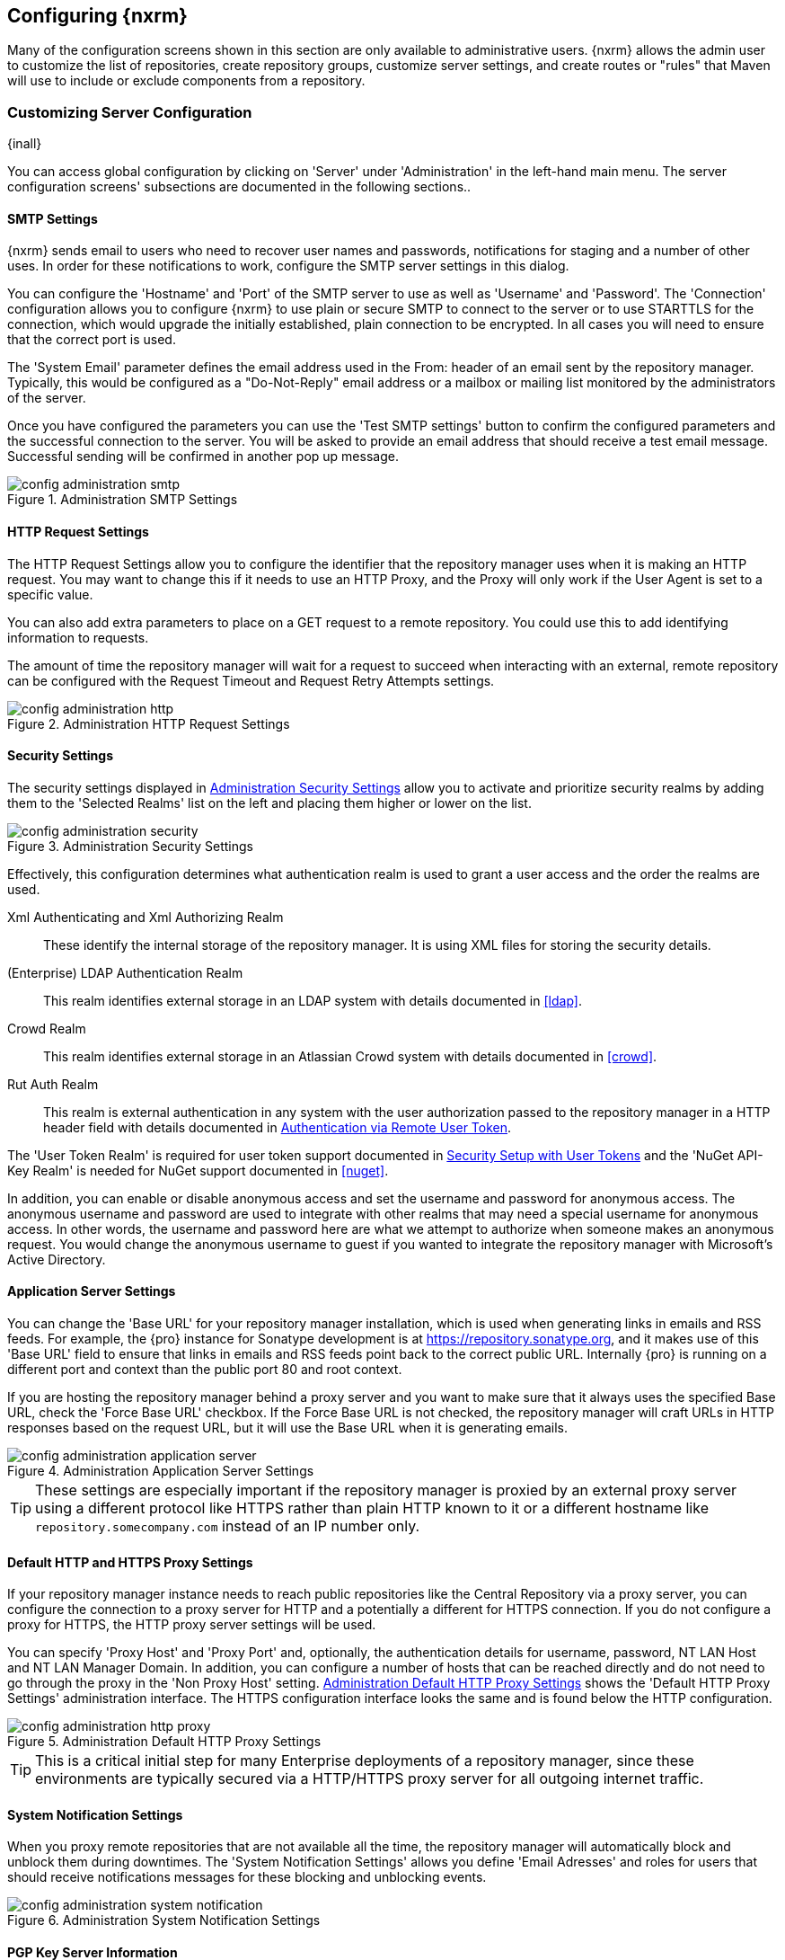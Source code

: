 [[confignx]]
== Configuring {nxrm}

Many of the configuration screens shown in this section are only available to administrative users. {nxrm} allows
the admin user to customize the list of repositories, create repository groups, customize server settings, and
create routes or "rules" that Maven will use to include or exclude components from a repository.

[[configxn-sect-customizing-server]]
=== Customizing Server Configuration

{inall}

You can access global configuration by clicking on 'Server' under 'Administration' in the left-hand main menu. The
server configuration screens' subsections are documented in the following sections..

[[config-sect-smtp]]
==== SMTP Settings

{nxrm} sends email to users who need to recover user names and
passwords, notifications for staging and a number of other uses. In
order for these notifications to work, configure the SMTP server
settings in this dialog.

You can configure the 'Hostname' and 'Port' of the SMTP server to use as well as
'Username' and 'Password'. The 'Connection' configuration allows you
to configure {nxrm} to use plain or secure SMTP to connect to the
server or to use STARTTLS for the connection, which would upgrade the
initially established, plain connection to be encrypted. In all cases
you will need to ensure that the correct port is used.

The 'System Email' parameter defines the email address used in the +From:+ header of an email sent by the
repository manager. Typically, this would be configured as a "Do-Not-Reply" email address or a mailbox or mailing
list monitored by the administrators of the server.

Once you have configured the parameters you can use the 'Test SMTP
settings' button to confirm the configured parameters and the
successful connection to the server. You will be asked to provide an
email address that should receive a test email message. Successful
sending will be confirmed in another pop up message.

[[fig-config-administration-smtp]]
.Administration SMTP Settings
image::figs/web/config-administration-smtp.png[scale=60]

==== HTTP Request Settings

The HTTP Request Settings allow you to configure the identifier that the repository manager uses when it is making
an HTTP request. You may want to change this if it needs to use an HTTP Proxy, and the Proxy will only work if the
User Agent is set to a specific value.

You can also add extra parameters to place on a GET request to a
remote repository. You could use this to add identifying information
to requests.

The amount of time the repository manager will wait for a request to succeed when interacting with an external,
remote repository can be configured with the Request Timeout and Request Retry Attempts settings.

[[fig-config-administration-http]]
.Administration HTTP Request Settings
image::figs/web/config-administration-http.png[scale=75]

[[security-settings]]
==== Security Settings

The security settings displayed in
<<fig-config-administration-security>> allow you to activate and
prioritize security realms by adding them to the 'Selected Realms'
list on the left and placing them higher or lower on the list.

[[fig-config-administration-security]]
.Administration Security Settings
image::figs/web/config-administration-security.png[scale=60]

Effectively, this configuration determines what authentication realm is
used to grant a user access and the order the realms are used.

Xml Authenticating and Xml Authorizing Realm:: These identify the internal storage of the repository manager. It
is using XML files for storing the security details.

(Enterprise) LDAP Authentication Realm:: This realm identifies
external storage in an LDAP system with details documented in
<<ldap>>.

Crowd Realm:: This realm identifies external storage in an Atlassian
Crowd system with details documented in <<crowd>>.

Rut Auth Realm:: This realm is external authentication in any system with the user authorization passed to the
repository manager in a HTTP header field with details documented in <<rutauth>>.

The 'User Token Realm' is required for user token support documented
in <<usertoken>> and the 'NuGet API-Key Realm' is needed
for NuGet support documented in <<nuget>>.

In addition, you can enable or disable anonymous access and set the username and password for anonymous
access. The anonymous username and password are used to integrate with other realms that may need a special
username for anonymous access.  In other words, the username and password here are what we attempt to authorize
when someone makes an anonymous request. You would change the anonymous username to +guest+ if you wanted to
integrate the repository manager with Microsoft's Active Directory.

==== Application Server Settings

You can change the 'Base URL' for your repository manager installation, which is used when generating links in
emails and RSS feeds. For example, the {pro} instance for Sonatype development is at
https://repository.sonatype.org, and it makes use of this 'Base URL' field to ensure that links in emails and RSS
feeds point back to the correct public URL. Internally {pro} is running on a different port and context than the
public port 80 and root context.

If you are hosting the repository manager behind a proxy server and you want to make sure that it always uses the
specified Base URL, check the 'Force Base URL' checkbox. If the Force Base URL is not checked, the repository
manager will craft URLs in HTTP responses based on the request URL, but it will use the Base URL when it is
generating emails.

[[fig-config-administration-application-server]]
.Administration Application Server Settings
image::figs/web/config-administration-application-server.png[scale=70]

TIP: These settings are especially important if the repository manager is proxied by an external proxy server
using a different protocol like HTTPS rather than plain HTTP known to it or a different hostname like
`repository.somecompany.com` instead of an IP number only.

[[config-default-http-proxy]]
==== Default HTTP and HTTPS Proxy Settings

If your repository manager instance needs to reach public repositories like the Central Repository via a proxy
server, you can configure the connection to a proxy server for HTTP and a potentially a different for HTTPS
connection. If you do not configure a proxy for HTTPS, the HTTP proxy server settings will be used.

You can specify 'Proxy Host' and 'Proxy Port' and, optionally, the
authentication details for username, password, NT LAN Host and NT LAN
Manager Domain. In addition, you can configure a number of hosts that
can be reached directly and do not need to go through the proxy in the
'Non Proxy Host' setting. <<fig-config-administration-http-prxy>> shows
the 'Default HTTP Proxy Settings' administration interface. The HTTPS
configuration interface looks the same and is found below the HTTP
configuration.

[[fig-config-administration-http-prxy]]
.Administration Default HTTP Proxy Settings
image::figs/web/config-administration-http-proxy.png[scale=70]

TIP: This is a critical initial step for many Enterprise deployments of a repository manager, since these
environments are typically secured via a HTTP/HTTPS proxy server for all outgoing internet traffic.


==== System Notification Settings

When you proxy remote repositories that are not available all the time, the repository manager will automatically
block and unblock them during downtimes. The 'System Notification Settings' allows you define 'Email Adresses' and
roles for users that should receive notifications messages for these blocking and unblocking events.

[[fig-config-administration-system-notification]]
.Administration System Notification Settings
image::figs/web/config-administration-system-notification.png[scale=70]

==== PGP Key Server Information

{nxrm} uses a PGP Key Server to retrieve PGP keys when
validating component signatures. To add a new key server, enter the
URL in the 'Key Server URL' field and click on the 'Add' button. To remove
a key server, click on the URL you wish to remove from the list
and click on the 'Remove' button. Key servers are consulted in the order
that they are listed in the 'Key Server URLs' list. To reorder your key
servers, click and drag a URL in the 'Key Server URLs' list.

[[fig-config-administration-pgp-key-server]]
.Administration PGP Key Server Information
image::figs/web/config-administration-pgp-key-server.png[scale=60]

==== New Version Availability

{nxrm} can notify you about the availability of new versions  via the user
interface. To enable this feature, check the Enable checkbox in the
'New Version Availability' section of the server settings as
shown in <<fig-config-administration-new-version>>.

[[fig-config-administration-new-version]]
.Administration New Version Availability
image::figs/web/config-administration-new-version.png[scale=60]


[[confignx-sect-manage-repo]]
=== Managing Repositories

{inall}

To manage repositories, log in as the administrative user and click on 'Repositories' in the 'Views/Repositories'
menu in the left-hand main menu.

{nxrm} provides for three different kinds of repositories: 'Proxy' Repositories, 'Hosted' repositories, and
'Virtual' repositories.

[[proxy-repository]]
==== Proxy Repository

A 'Proxy Repository' is a proxy of a remote repository.  By default, {nxrm} ships with the following configured
proxy repositories:

Apache Snapshots:: This repository contains snapshot releases from the
Apache Software Foundation.

Codehaus Snapshots:: This repository contains snapshot releases from
Codehaus.

Central:: This is the 'Central Repository' containing release components. Formerly known as 'Maven Central', it is
the default built-in repository for Apache Maven and directly supported in other build tools like Gradle, SBT or
Ant/Ivy. {nxrm} connects to the Central Repository via HTTPS using the URL `https://repo1.maven.org/maven2/`.

[[hosted-repository]]
==== Hosted Repository

A 'Hosted Repository' is a repository that is hosted by the repository manager. {nxrm} ships with the following
configured hosted repositories:

3rd Party:: This hosted repository should be used for third-party
dependencies not available in the public Maven repositories. Examples
of these dependencies could be commercial, proprietary libraries such
as an Oracle JDBC driver that may be referenced by your organization.

Releases:: This hosted repository is where your organization will
publish internal releases.

Snapshots:: This hosted repository is where your organization will
publish internal snapshots.

[[virtual-repository]]
==== Virtual Repository

A 'Virtual Repository' serves as an adaptor to and from different types of repositories. Currently, {pro} supports
conversion to and from Maven 1 repositories and Maven 2 repositories. In addition, you can expose any repository
format as a NuGet or OBR repository. For example, a Maven 2 repository can contain OSGi Bundles, which can be
exposed as a OSGi Bundle repository with the virtual repository Provider set to OBR.

By default it ships with a Central M1 shadow repository that exposes the Central repository in Maven 1 format.

ifdef::promo[]
++++
<?dbhtml-include href="promo_managingRepos.html"?>
++++
endif::[]


==== Configuring Repositories

The 'Repositories' window displayed in <<fig-repo-config>> allows you to create, update and delete different
repositories with the 'Add', 'Delete' and 'Trash' button. Use the 'Refresh' button to update the displayed list of
repositories and repository groups. The 'Trash' button allows you to empy the trash folder into which deleted
components are copied, when any delete operations are performed from the user interface.

By default, the list of repositories displays the repositories configured and managed by the administrator. The
drop down on the right of the 'Trash' button allows you to switch the list of repositories and view the
repositories managed by the repository manager. There are staging repositories as documented in <<staging>> or
procurement repositories as documented in <<procure>>.

[[fig-repo-config]]
.Repository Configuration Screen for a Proxy Repository
image::figs/web/repository-manager_repository-config.png[scale=50]

The list of repositories visible in <<fig-repo-config>> allows you to
access more details for each repository by selecting a specific row
which displays some information for each repository in the following
columns: 

Repository:: the name of the repository with repository groups
displayed in bold

Type:: the type of the repository with values of proxy, hosted or
virtual for repositories or group for a repository group

Health Check:: the result counts for a repository health check as
documented in <<rhc>>

Format:: the format used for the storage in the repository with values
such as +maven2+, +nuget+, +site+ or others

Policy:: the deployment policy that applies to this repository. A
policy applies only to Maven 1 and Maven 2 formatted repositories and
allows usage of a 'Snapshot' or a 'Release' policy.

Repository Status:: the status of the repository as well as further
information about the status. For example, information about SSL
certification problems or the status of the remote repository even for
a currently disabled proxy repository

Repository Path:: the direct URL path that exposes the repository via
HTTP access and potentially allows access and directory browsing
outside of the user interface

Clicking on a colum header allows you to sort the list in ascending or
descending order based on the column data.

If you right-click on a row, you can trigger a number of
actions on the current repository, depending on the
repository type. Actions include:

Expire Cache:: expire the cache of hosted or a proxy repository or a
repository group

Rebuild Metadata:: rebuid the metadata of a hosted Maven 2 repository

Block Proxy / Allow Proxy:: toggle between allowing or blocking the
remote repository configured in a proxy repository

Put Out Of Service / Put in Service:: enable or disable the repository
service to allow changing the availability of all components in it

Repair Index / Update Index:: repair or update the index of a hosted
or proxy repository or a repository group


[[fig-repo-config-2]]
.Repository Configuration Screen for a Proxy Repository
image::figs/web/repository-manager_repository-config-2.png[scale=50]

[[fig-repo-config-hosted]]
.Repository Configuration Access Settings for a Hosted Repository
image::figs/web/repository-manager_repository-config-3.png[scale=50]

<<fig-repo-config>> and <<fig-repo-config-2>> show the repository configuration screen for a proxy repository in
the repository manager. From this screen, you can manage the settings for proxying an external repository:

Repository ID:: The repository ID is the identifier that will be used in the URL. For example, the proxy
repository for the Central Repository has an ID of +central+, this means that Maven and other tools can access the
repository directly at +http://localhost:8081/nexus/content/repositories/central+. The 'Repository ID' must be
unique in a given repository manager installation and is required.

Repository Name:: The display name for a repository is required.

Repository Type:: The type of repository (proxy, hosted, or
virtual). You can't change the type of a repository as it is selected
when you create a repository.

Provider and Format:: 'Provider' and 'Format' define in what format the repository manager exposes the repository
to external tools. Supported formats depend on the installed plugins. {oss} includes support for Maven 1, Maven 2
and Site repositories. {pro} adds support for NuGet and OBR and additional plugins can add support for P2 and P2
Update Site and other formats.

Repository Policy:: If a proxy repository has a policy of release, then
it will only access released versions from the remote repository. If a
proxy repository has a policy of snapshot, it will download snapshots
from the remote repository.

Default Storage Location:: Not editable, shown for reference. This is
the default storage location for the local cached contents of the
repository.

Override Storage Location:: You can choose to override the storage
location for a specific repository. You would do this if you were
concerned about storage and wanted to put the contents of a specific
repository (such as central) in a different location.

Remote Repository Access:: This section configures proxy repositories and how the repository manager interacts
with the remote repository, that is being proxied.

Remote Storage Location;; The 'Remote Storage Location' needs to be configured with the URL of the remote
repository, that needs to be proxied. When selecting the URL to proxy it is beneficial to avoid proxying remote
repository groups. Proxying repository groups prevents some performance optimization in terms of accessing and
retrieving the content of the remote repository. If you require components from the group that are found in
different hosted repositories on the remote repository server it is better to create multiple proxy repositories
that proxy the different hosted repositories from the remote server on your repository manager instead of simply
proxying the group.

Download Remote Indexes;; Download the index of a remote repository can be configured with this setting. If
enabled, the repository manager will download the index, if it exists, and use that for its searches as well as
serve that up to any clients that ask for the index (like m2eclipse). The default for new proxy repositories is
enabled, but all of the default repositories included have this option disabled. To change this setting for one of
the proxy repositories that ship with the repository manager, change the option, save the repository, and then
re-index the repository. Once this is done, component search will return every component available on the Maven
Central repository.

Auto Blocking Enabled;; If Auto blocking active is set to true, the repository manager will automatically block a
proxy repository if the remote repository becomes unavailable. While a proxy repository is blocked, components
will still be served to clients from a local cache, but the repository manager will not attempt to locate a
component in a remote repository. The repository manager will periodically retest the remote repository and
unblock the repository once it becomes available.

File Content Validation;; If set to true, the repository manager will perform a lightweight check on the content
of downloaded files. This will prevent invalid content to be stored and proxied by the repository manager that
otherwise can happen in cases where the remote repository (or some proxy between the repository manager and the
remote repository) returns a HTML page instead of the requested file.

Checksum Policy;; Sets the checksum policy for a remote
repository. This option is set to 'Warn' by
default. The possible values of this setting are:
+
* 'Ignore' - Ignore the checksums entirely
* 'Warn' - Print a warning in the log if a checksum is not correct
+
* 'StrictIfExists' - Refuse to cache a component if the calculated
checksum is inconsistent with a checksum in the repository. Only
perform this check if the checksum file is present.
+
* 'Strict' - Refuse to cache a component if the calculated checksum is
inconsistent or if there is no checksum for a component.

Authentication;; This section allows you to set a Username, Password,
NT LAN Host, and NT Lan Manager Domain for a remote repository.

Access Settings:: This section allows for the detailed configuration
of access to a repository.

Deployment Policy;; This setting controls how a Hosted repository
allows or disallows component deployment. If this policy is set
to 'Read Only', no deployment is allowed. If this policy is
set to 'Disable Redeploy', a client can only deploy a
particular component once and any attempt to redeploy an
component will result in an error. If this policy is set to
'Allow Redeploy', clients can deploy components to this
repository and overwrite the same component in subsequent
deployments. This option is visible for hosted repositories as
shown in <<fig-repo-config-hosted>>.

Allow File Browsing;; When set to true, users can browse the contents
of the repository with a web browser.

Include in Search;; When set to true, this repository is included when you perform a search in the repository
manager. If this setting is false, the contents of the repository are excluded from a search.

Publish URL;; If this property is set to false, the repository will
not be published on a URL, and you will not be able to access
this repository remotely. You would set this configuration
property to false if you want to prevent clients for
connecting to this repository directly.

Expiration Settings:: The repository manager maintains a local cache of components and metadata, you can configure
expiration parameters for a proxy repository. The expiration settings are:

Not Found Cache TTL;; If the repository manager fails to locate a component, it will cache this result for a given
number of minutes. In other words, if the repository manager can't find a component in a remote repository, it
will not perform repeated attempts to resolve this component until the 'Not Found Cache TTL' time has been
exceeded. The default for this setting is 1440 minutes (or 24 hours).

Artifact Max Age;; Tells the repository manager what that maximum age of a component is, before it retrieves a new
version from the remote repository.  The default for this setting is -1 for a repository with a release policy and
1440 for a repository with snapshot policy.

Metadata Max Age;; The repository manager retrieves metadata from the remote repository. It will only retrieve
updates to metadata after the 'Metadata Max Age' has been exceeded. The default value for this setting is 1440
minutes (or 24 hours).

Item Max Age;; Some items in a repository may be neither a component
identified by the Maven GAV coordinates or metadata for such components. This
cache value determines the maximum age for these items before
updates are retrieved. 

HTTP Request Settings:: In the 'HTTP Request Settings' you can change the properties of the HTTP request to the
remote repository. You can also configure the 'User Agent' of the request, add parameters to a request, and set
the timeout and retry behavior. The HTTP request configured is the request made from the repository manager to the
remote repository being proxied.

Beyond these configurations in the user interface, {oss} supports the usage of cookies for remote repositories
authentication. Together with the feature to enable circular redirects, this enables proxying repositories like
the Oracle Maven repository. The following configuration can be added to +nexus.properties+ and allows a
functioning proxy repository to the URL +https://maven.oracle.com+.

----
# Comma separated list of hostnames that needs to accept circular redirections
nexus.remoteStorage.enableCircularRedirectsForHosts=maven.oracle.com
# Comma separated list of hostnames that benefit from using cookies
nexus.remoteStorage.useCookiesForHosts=maven.oracle.com
----


==== Viewing the Summary Panel for a Repository

The 'Summary' panel can be loaded by selecting a hosted, proxy, or
virtual repository and then clicking on the 'Summary'
tab. The 'Summary' tab of a hosted repository, as shown
in <<fig-configuring-summary-hosted>>, displays the
+distributionManagement+ settings that can be used to configure
Maven to publish components to the hosted repository.

[[fig-configuring-summary-hosted]]
.Repository Summary Panel for a Hosted Repository
image::figs/web/repository-manager_summary-hosted.png[scale=60]

The 'Summary' panel for a proxy repository, as shown in
<<fig-configuring-summary-proxy>>, contains all of the repository
identifiers and configuration as well as a list of groups in which
the repository is contained.

[[fig-configuring-summary-proxy]]
.Repository Summary Panel for a Proxy Repository
image::figs/web/repository-manager_summary-proxy.png[scale=60]

The 'Summary' panel for a virtual repository, as shown in
<<fig-configuring-summary-virtual>>, displays repository identifiers
and configuration as well as the groups in which the repository is
contained.

[[fig-configuring-summary-virtual]]
.Repository Summary Panel for a Virtual Repository
image::figs/web/repository-manager_summary-virtual.png[scale=60]

==== Auto Block/Unblock of Remote Repositories

What happens when the repository manager is unable to reach a remote repository? If you've defined a proxy
repository and the remote repository is unavailable, the repository manager will now automatically block the
remote repository.  Once a repository has been auto-blocked, the repository manager will then periodically retest
the remote repository and unblock the repository once it becomes available. You can control this behavior by
changing the 'Auto Blocking Enabled' setting under the 'Remote Repository Access' section of the proxy repository
configuration as shown in the following figure to 'True':

.Configuring Remote Repository Auto Block/Unblock
image::figs/web/configuring_auto-block.png[scale=75]

[[repository-groups]]
=== Managing Repository Groups

{inall}


Repository groups are a powerful feature of {nxrm}. They allow you to combine
multiple repositories and other repository groups of the same
repository format in a single repository group. This single group and
the associated URL can then be used as a single access point to all
components in a specific format sourced from an number of repositories.

This eases the configuration for the users and at the same time allows
the adminstrators to add more repositories and therefore
components without requiring changes on the client computers.

Use the left-hand panel 'Repositories' menu item in the 'Views/Repositories'
menu to access the repositories and groups management interface.

To create a new repository group, press the 'Add' button above the
repository list and select 'Repository Group'. In the
configuration tab provide a 'Group ID' and 'Group Name'. The 'Group
ID' will be part of the URL to the repository group and should
therefore use a limited set of characters and not contain
spaces. Ideally use only lowercase letters and numbers and characters like '-'.

The selection of the 'Provider' determines the repository 'Format' and
therefore the list of 'Available Repositories' automatically. To add
repositories to the repository group, drag them to the 'Ordered Group
Repositories' or use the arrows between the two lists. 

[[fig-group-config]]
.Group Configuration Screen
image::figs/web/repository-manager_add-to-group.png[scale=50]

Note that the order of the repositories listed in 'Ordered Group Repositories' is important. When the repository
manager searches for a component in a group, it will return the first match. To reorder a repository in this list,
click and the drag the repositories and groups in the 'Ordered Group Repositories' selection list.

The order of repositories or other groups in a group can be used to influence the effective metadata that will be
retrieved from a repository group. We recommend placing hosted repositories higher in the list than proxy
repositories within the list. For proxy repositories the repository manager needs to periodically check the remote
for updates, which will incur more overhead than a hosted repository lookup.

We also recommend placing repositories with a higher probability of matching the majority of components higher in
this list. If most of your components are going to be retrieved from the Central Repository, putting 'Central'
higher in this list than a smaller, more focused repository is going to be better for performance, as the
repository manager is not going to interrogate the smaller remote repository for as many missing components.

Once a repository group is configured it can be used from the client
as discussed in e.g. <<config-maven>>, <<npm-configuring>>,
<<rubygems-configuring>> or <<nuget-configuring>> and further
repositories can be added easily.

{nxrm} ships with one group: +public+. The Public Repositories group uses the Maven 2 repository format and
combines the important external Central Repository with the hosted repositories: 3rd Party, Releases, and
Snapshots.

In <<config-maven>> we configured Maven via the settings.xml to look for components in the public group managed by
the repository manager. <<fig-group-config>> shows the group configuration screen in the user interface. In this
figure you can see the contents of the 'Public Repositories' group.

[[confignx-sect-managing-routes]]
=== Managing Routing

{inall}

Routing can be considered the internal activities the repository manager performs in order to determine where to
look for a specific component in a repository. The routing information has an impact on the performance of
component retrieval as well as determining the availability of components.

A large portion of the performance gains achievable with correct and optimized routing information is configured
by the repository manager itself with automatic routing, documented in <<automatic-routing>>. Fine grained control
and further customizations in terms of access provision can be achieved with some manual routing configuration
documented in <<manual-routing>>.

[[automatic-routing]]
==== Automatic Routing

Automatic routing is handled on a per repository
basis. You can access the configuration and further details in the
Routing tab after selecting a repository in the list accessible via the
'Repositories' item in the 'Views/Repositories' left-hand menu.

The routing information consists of the top two levels of the directory structure of the repository and is stored
in a prefixes.txt file. It allows the repository manager to automatically route only component requests with the
corresponding `groupId` values to a repository, as found in the text file. This, in turns, avoids unnecessary index
or even remote repository access and therefore greatly improves performance.

The repository manager generates the prefixes.txt file for a hosted repository and makes it available for remote
downloads. Each deployment of a new component will trigger an update of the file for the hosted repository as well
as the prefix files for any repository groups that contain the hosted repository. You can access it in the
'Routing' tab of a hosted repository as displayed in <<fig-automatic-routing-hosted>> by clicking on the 'Show
prefix file' link on the right. In addition, the 'Publishing' section shows the 'Status' of the routing
information, a 'Message' with further details, and the date and time of the last update in the 'Published On'
field.

[[fig-automatic-routing-hosted]]
.Automatic Routing for a Hosted Repository
image::figs/web/automatic-routing-hosted.png[scale=60]

The 'Routing' tab for a proxy repository displayed in
<<fig-automatic-routing-proxy>> contains the Discovery section. It
displays the 'Status' and a more detailed 'Message' about the prefix
file access. The 'Last run' field displays the date and time of the
last execution of the prefix file discovery. Such an execution can be
triggered by pressing the 'Update now' button. Otherwise, the 'Update
Interval' allows you to trigger a new discovery every one, two, three,
six, nine or twelve hours or as a daily or weekly execution. 

[[fig-automatic-routing-proxy]]
.Automatic Routing for a Proxy Repository
image::figs/web/automatic-routing-proxy.png[scale=60]

For a proxy repository, the prefix file is either downloaded from the remote repository or generation is attempted
by scraping the HTML directory listing of the remote repository. If a prefix file is published by the remote it is
always used. The scraping strategy only used in cases where the repository manager can be sure the remote
directory listing contains all available artifacts. For example, if the remote is hosted repository on a {nxrm}, or
a well known format such as a Subversion based repository then the directory listing will be used if no prefix
file is available.

The generation of the prefix file in all the repository managers deployments proxying each other greatly improves
performance for all repository manager instances. It lowers network traffic and load on the servers, since failing
requests and serving the respective HTTP error pages for a component that is not found is avoided for each
component. Instead, the regularly light weight download of the prefix file establishes a good high-level knowledge
of components available.

Automatic Routing is configured automatically brings significant performance benefits to all {pro} and {oss}
instances proxying each other in a network and on the wider internet. It does not need to be changed apart from
tweaking the update interval. To exercise even finer control than provided by Automatic Routing use Routing as
documented in <<manual-routing>>.

[[manual-routing]]
==== Manual Routing Configuration

Routes are like filters you can apply to groups in terms
of security access and general component retrieval, and can reduce the
number of repositories within a group accessed in order to retrieve an
component. The administration interface for routes can be accessed via
the 'Routing' menu item in the 'View/Repositories' menu in the left-hand
navigation panel.

Routes allow you to configure the repository manager to include or exclude specific repository content paths from
a particular component search when the repository manager is trying to locate a component in a repository
group. There are a number of different scenarios in which you might configure a route.

The most commonly configured scenario is when you want to make sure
that you are retrieving components in a particular group ID from a
particular repository. This is especially useful when you want your
own organization's components from the hosted Release and Snapshot
repositories only.

Routes are applicable when you are trying to resolve a component from a repository group. Using routes allows you
to modify the repositories the repository manager consults when it tries to resolve a component from a group of
repositories.

[[fig-route-config]]
.Routing Configuration Screen
image::figs/web/repository-manager_route-config.png[scale=60]

<<fig-route-config>> shows the 'Routing' configuration
screen. Clicking on a route will bring up a screen that will allow
you to configure the properties of a route. The configuration options
available for a route are:

URL Pattern:: The repository manager uses the 'URL Pattern' will use to match a request. If the regular expression
    in this pattern is matched, the repository manager will either include or exclude the listed repositories from
    a particular component query. In <<fig-route-config>> the two patterns are:

    `^/(com|org)/somecompany/.*`;; This pattern would match all
    paths that start with either `/com/somecompany/` or
    `/org/somecompany/`. The expression in the parenthesis matches
    either com or org, and the +.*+ matches zero or more
    characters. You would use a route like this to match your own
    organization's components and map these requests to the hosted
    Releases and Snapshots repositories.

    `^/org/some-oss/.*`;; This pattern is used in an exclusive route. It matches every path that starts with
    `/org/some-oss/`. This particular exclusive route excludes the local hosted Releases and Snapshots directory
    for all components that match this path.  When the repository manager tries to resolve components that match
    this path, it will exclude the Releases and Snapshots repositories.

    `(?!/org/some-oss/.*).*`;; Using this pattern in an
    exclusive route allows you to exclude everything, except the
    "org/some-oss" project(s). It uses a special negative matching regular expression.

Rule Type:: Rule Type can be either 'inclusive', 'exclusive' or 'blocking'. An
inclusive rule type defines the set of repositories that should be
searched for components when the URL pattern has been matched. An
exclusive rule type defines repositories which should not be searched
for a particular component. A blocking rule will completely remove
accessibility to the components under the specific pattern in a
specified repository group.

Ordered Route Repositories:: The repository manager searches an ordered list of repositories to locate a
particular component.  This order only affects the order of routes used and not the order of the repositories
searched. That order is set by the order of the repositories in the group repository's configuration.

In <<fig-route-config>> you can see the two dummy routes that are configured as default routes. The first route is
an inclusive route, and it is provided as an example of a custom route an organization might use to make sure that
internally generated components are resolved from the Releases and Snapshots repositories only. If your
organization's group IDs all start with +com.somecompany+, and if you deploy internally generated components to
the Releases and Snapshots repositories, this Route will make sure that the repository manager doesn't waste time
trying to resolve these components from public repositories like the Central Repository or the Apache Snapshots
repository.

The second dummy route is an exclusive route. This route excludes the Releases and Snapshots repositories when the
request path contains +/org/some-oss+. This example might make more sense if we replaced +some-oss+ with +apache+
or +codehaus+. If the pattern was +/org/apache+, this rule is telling the repository manager to exclude the
internal Releases and Snapshots repositories when it is trying to resolve these dependencies. In other words,
don't bother looking for an Apache dependency in your organization's internal repositories.

TIP: Exclusive rules will positively impact performance, since the
number of repositories that qualify for locating the component, and
therefore the search effort is reduced.

What if there is a conflict between two routes? The repository manager will process inclusive routes before it
will process the exclusive routes.  Remember that routes only affect the repository managers resolution of
components when it is searching a Group. When it starts to resolve a component from a repository group it will
start with the list of repositories in a group. If there are matching inclusive routes, the repository manager
will then take the intersection of the repositories in the group and the repositories in the inclusive route. The
order as defined in the group will not be affected by the inclusive route. The repository manager will then take
the result of applying the inclusive route and apply the exclusive route to that list of repositories. The
resulting list is then searched for a matching component.

One straightforward use of routes is to create a route that excludes the Central Repository from all searches for
your own organization's hosted components. If you are deploying your own components to the repository manager
under a groupId of +org.mycompany+, and if you are not deploying these components to a public repository, you can
create a rule that tells the repository manager not to interrogate Central for your own organization's
components. This will improve performance because the repository manager will not need to communicate with a
remote repository when it serves your own organization's components. In addition to the performance benefits,
excluding the Central Repository from searches for your own components will reduce needless queries to the public
repositories.

TIP: This practice of defining an inclusive route for your internal components to only hit internal repositories
is a crucial best practice of implementing a secure component management in your organization and a recommended
step for initial configuration of the repository manager. Without this configuration, requests for internal
components will be broadcasted to all configured external proxy repositories. This could lead to an information
leak, where e.g., your internet traffic reveals that your organization works on a component with the component
coordinates of `com.example.website:secret-feature:1.0`.


In addition to defining inclusive and exclusive routes, you can define
blocking routes. A blocking route can be created by creating a route
with no repositories in the ordered list of repositories. It allows
you to completely block access to components with the specified
pattern(s) from the group. As such, blocking routes are a simplified,
coarse-grained access control.

TIP: Check out <<procure>> for fine-grained control of component
availability and use blocking routes sparingly.


To summarize, there are creative possibilities with routes that the designers of {pro} may not have anticipated,
but we advise you to proceed with caution if you start relying on conflicting or overlapping routes.  Use routes
sparingly, and use coarse URL patterns. Remember that routes are only applied to groups and are not used when a
component is requested from a specific repository.

[[scheduled-tasks]]
=== Managing Scheduled Tasks

{inall}

The repository managerss allows you to schedule tasks that will be applied to all repositories or to specific
repositories on a configurable schedule. Use the 'Scheduled Tasks' menu item in the 'Administration' menu to
access the screen, shown in <<fig-repomap-scheduled>>, that allows you to manage your Scheduled Tasks.

[[fig-repomap-scheduled]]
.Managing Scheduled Tasks
image::figs/web/repository-manager_schedule-service.png[scale=50]

The list interface allows you to 'Add' new tasks and 'Run', 'Cancel', and
'Delete' existing tasks as well as 'Refresh' the list with respective
buttons above the list.

When creating or updating a scheduled task, you can configure the
following properties:

Enabled:: Enable or disable a specific task.

Name:: Provide a name to identify the task in the user interface and
log files.

Task Type:: Specify the type of action the scheduled task
executes. The list of available task types is documented in more
detail below.

Task Settings:: Configure the task settings specific to the selected task
type. Tasks affecting a repository have a setting called
'Repository/Group' that allows you to let the task affect all
repositories and groups or only a specific one.

Alert Email:: Configure a notification email for task execution
failures. If a scheduled task fails a notification email containing
the task identifier and name as well as the stack trace of the failure
will be sent to the configured email recipient. 

Recurrence:: Configure the schedule for the task executions. Available
choices are Manual, Once, Hourly, Daily, Weekly, Monthly and
Advanced. All choices provide a custom user interface
for scheduling the specific recurrence. Weekly scheduling requires at
least one day of the week to be selected. The Advanced setting allows
you to provide a CRON expression to configure more complex
schedules.

The following kinds of scheduled task types are available:

Backup All Configuration Files:: This scheduled task will
archive the contents of the +sonatype-work/nexus/conf+ directory.
Once a backup has been run, the contents of the backup will be
available in +sonatype-work/nexus/backup+ in a series of ZIP archives
that use a datetimestamp in the filename. This task is a feature of
{pro}.

Backup npm metadata database:: A backup archive of the npm metadata database 
is created in the +sonatype-work/nexus/backup/npm+ with a date and time stamp 
in the filename. This backup is intended to be used for disaster recovery 
in case the npm metadata database got corrupted. 

Delete npm metadata:: This task allows you to completely delete the npm metadata 
of a npm repository and should be only run manually upon advice from Sonatype support.

Download Indexes:: This scheduled task causes the repository manager to download indexes from remote repositories
for proxied repositories. The Download Remote Indexes configuration also needs to be enabled on the proxy
repository.

Download NuGet Feed:: This task allowed you to download the feed for a NuGet proxy repository. It should not be
used any longer, since it has negative impacts on the performance of your {pro} or {oss} as well as
Nuget.org. With {nxrm} 2.11.3+ it has been changed to perform no operation at all to avoid this problem. It is safe
to remove any executions of this task.

Drop Inactive Staging Repositories:: Staging repositories can be
dropped by user interaction or automated systems using the Nexus
Staging Maven Plugin or Ant Task or a REST API call. Heavy users of
the repository manager staging features observe that some staging and build
promotion repositories are inevitably left behind. This scheduled
task can be used to drop all these repositories.  You can configure
the duration of inactivity to include the days after the repositories
are dropped as well as the status of the repositories. Any change of
the staging repository like a state change from open to closed to
promoted or released as well other changes to the repository meta data
like a description update are counted as an activity. You can
configure to 'Scan open repositories', 'Scan closed repositories',
'Scan promoted repositories' and 'Scan released repositories' for
inactivity and therefore potentially drop them with this task. This
will allow you to avoid accumulating a large number of stale staging
repositories.

Empty Trash:: The Evict and Purge actions do not delete data from the repository manager working directory. They
simply move data to be cleared or evicted to a trash directory under the work directory. This task deletes the
data in this trash directory older than the number of days specified in the task setting 'Purge items older than
(days)'.

Evict Unused Proxied Items From Repository Caches:: This scheduled task tells the repository manager to delete all
proxied items that haven't been "used" (referenced or retrieved by a client) in a number of days as specified in
'Evict items older than (days)'. This can be a good job to run if you are trying to conserve storage space and do
not need all of the components in the future e.g., to reproduce old builds without renewed retrieval. This is
particularly useful for a personal repository manager deployment with a large change rate of components combined
with limited diskspace.

Expire Repository Caches:: Repositories have several caches to improve performance. This task expires the caches
causing the repository manager to recheck the remote repository for a proxy repository or the file system for a
hosted repository. You can configure the repository or group to be affected with the task setting
'Repository/Group'. Additionally you can provide a Repository Path to configure the content that should be
expired.

Mirror Eclipse Update Site:: The P2 plugin
allows you to mirror Eclipse update sites. This task can be used to
force updates of repositories that went out of sync.

Optimize Repository Index:: To speed up searches in the repository manager, this task tells the internal search
engine to optimize its index files. This has no affect on the indexes published by the repository
manager. Typically, this task does not have to run more than once a week.

Publish Indexes:: Just as Maven downloads an index from a remote repository, the repository manager can publish an
index in the same format. This will make it easier for people using m2eclipse or {nxrm} to interact with your
repositories.

Purge Nexus Timeline:: The repository manager maintains a lot of data that relates to the interaction between
itself, proxied remote repositories, and clients.  While this information can be important for purposes of
auditing, it can also take up storage space. Using this scheduled task you can tell the repository manager to
periodically purge this information. The setting "Purge Items older than (days)" controls the age of the data to
be deleted.

Purge Orphaned API Keys:: This scheduled tasks will delete old, unused API keys generated and used by various
plugins. For example, it should be scheduled when using the User Token feature or NuGet repositories. It will
purge orphaned API keys e.g., after users reset their token and should be scheduled to run regularly, specifically
when internal security policies for password resets and you are using an external security provider like LDAP with
this requirement for resets to access the repository manager.

Rebuild Maven Metadata Files:: This task will rebuild the
maven-metadata.xml files with the correct information and will also
validate the checksums (.mh5/.sha1) for all files in the specified
Repository/Group. Typically this task is run manually to repair a
corrupted repository.

Rebuild NuGet Feed:: If you are using NuGet, pushing your components
into a NuGet hosted repository and are proxying that repository to
other users, this task can be used to rebuild the feed.
 
Rebuild P2 metadata and Rebuild P2 repository:: These tasks can be
used to rebuild the metadata or the full repository with a P2
format. You can specify a Repository/Group or a Repository Path to
determine which content to affect.

Rebuild hosted npm metadata:: The npm metadata for a hosted repository 
can be rebuilt based on the components found in the storage of a hosted 
repository. The task can serve as a recovery tool in cases where the 
npm metadata database got corrupted or the component storage was created 
manually or via some external process like e.g. an rsync copying.

Reconcile Repository Checksums:: This task was used to repair checksums 
and should only be used upon specific advise from Sonatype support.

Remove Releases From Repository:: In many use cases of a repository
manager, it is necessary to keep release components for long periods
of time or forever. This can be necessary for reproducibility reasons,
in order to ensure users have access to old versions or even just for
audit or legal reasons. However, in other use cases, there is no value
in keeping old release components. One example would be a when using a
continuous delivery approach onto a single deployment platform with no
roll back support. In other cases, it could also be impractical due to
the mere number and size of the release components.
+ 
This scheduled task allows you to trigger the deletion of release
components, supporting these use cases taking care of meta data
updates, and removing the need to manually delete the components or use
an external system to trigger the deletion.
+ 
To configure the task, you specify the repository where release
components are to be deleted as well as the number of component
versions to keep for a specific groupId and artifactId coordinate. The
task generates a list of all versions of a component for each groupId
and artifactId coordinate combination and sorts it according to the
version number. The ordering is derived by parsing the version string
and supports http://semver.org[sematic versioning] with additional
semantics for specific classifiers. Further details can be
found in the documentation for the implementing class
http://sonatype.github.io/sonatype-aether/apidocs/org/sonatype/aether/util/version/GenericVersionScheme.html[GenericVersionScheme].
+
Optionally, the 'Repository Target' parameter can be used to narrow
down the content of the repository that is analyzed, to determine if
any deletion should occur. Choosing +All(Maven2)+ is suitable to cause
all Maven 2-formatted repositories to be analysed. If you want to only
target a specific groupId and artifactId combination or a number of
them you can create a suitable repository target as documented in
<<repository-targets>> and use it in the
configuration of the scheduled task.
 
Remove Snapshots from Repository:: Often, you will want to remove
snapshots from a snapshot repository to preserve storage space. This
task supports this deletion for time stamped snapshots as created by
Maven 3.x in a deployment repository. Note that configuring and
running this job is not enough to reclaim disk space.  You will also
need to configure a scheduled job to empty the trash folder.  Files
are not deleted by the 'Remove Snapshots' job. They are only moved into
the trash folder.  When you create a scheduled task to remove
snapshots, you can specify the 'Repository/Group' to affect as well as:
+
'Minimum snapshot count';; This configuration option allows you to specify a minimum number of snapshots to
preserve per component.  For example, if you configured this option with a value of 2, the repository manager will
always preserve at least two snapshot components. A value of -1 indicates that all snapshots should be preserved.
+
'Snapshot retention (days)';; This configuration option allows you to
specify the number of days to retain snapshot components.  For example,
if you want to make sure that you are always keeping the last three
day's worth of snapshot components, configure this option with a value
of 3. The minimum count overrides this setting.
+
'Remove if released';; If enabled and a released component with the same
GAV coordinates is detected all snapshots will be removed.
+ 
'Grace period after release (days)';; This parameter allows you to specify a number of days before released 
snapshots are purged. If a release associated to a snapshot has an updated timestamp and falls within the set 
grace period, it will not be purged. This setting will give the respective project that references the snapshot 
dependency time to upgrade to the release component or the next snapshot version.
+
'Delete immediately';; If you want to have components deleted directly
rather than moved to the trash, you can enable this setting.
+
When doing regular deployments to a snapshot repository via a CI
server, this task should be configured to run regularly.
 
Remove Unused Snapshots From Repository:: This task allows you to 
have SNAPSHOT versions deleted from a Maven repository after they have 
not been requested for a specified number of days.

Repair Repositories Index:: In certain cases it might be required to remove the internal index as well as the
published ones of a repository.  This task does that and then rebuilds the internal index by first trying to
download remote indexes (if a proxy repository), then scanning the local storage and updating the internal index
accordingly. Lastly, the index is published for the repository as well. There should be no need to schedule this
task. But when upgrading the repository manager, the upgrade instructions may sometimes include a manual step of
executing this task.

Rubygems: Purge Broken Files on Proxy:: This task allows you to delete 
the broken metadata of a proxy gem repository. 

Rubygems: Rebuild Hosted Index Files:: This task can be used to 
get the metadata file for a hosted gem repository recreated based 
on the actual components found in the repository.

Rubygems: Synchronize Proxied Index File:: This task can be used to 
force an update of the metadata in a Gem proxy repository and cause it to 
be synchronized with the metadata in the remote repository.
 
Synchronize Shadow Repository:: This service synchronizes a shadow (or
virtual) repository with its master repository. This task is only
needed when external changes affected a source repository of a virtual
repository you are using.

Update Repositories Index:: If files are deployed directly to a repository's local storage (not deployed through
the user interface or client tools), you will need to instruct the repository manager to update its index. When
executing this task, the repository manager will update its index by first downloading remote indexes (if a proxy
repository) and then scan the local storage to index the new files.  Lastly, the index is published for the
repository as well. Normally, there should be no need to schedule this task. One possible exception would be if
files are deployed directly to the local storage regularly.
 
Yum: Generate Metadata:: The metadata for a yum repository is created
and maintained by the http://createrepo.baseurl.org/[createrepo]
tool. This scheduled task allows you to run it for a specific
repository and optionally configure the output directory. 

Beyond these tasks any plugin can provide additional scheduled tasks,
which will appear in the drop-down once you have installed the plugin.

The Evict and Purge actions do not delete data from the repository manager working directory. They simply move
data to be cleared or evicted to a trash directory under the work directory. If you want to reclaim disk
space, you need to clear the Trash on the Browse Repositories screen. If something goes wrong with a evict or
clear service, you can move the data back to the appropriate storage location from the trash.  You can also
schedule the Empty Trash service to clear this directory on a periodic basis.

TIP: In order to keep the heap usage in check it is recommended that
you schedule an "optimize indexes" task to run weekly. A number of
other maintenance tasks should also be scheduled for production
deployments.

Setting up scheduled tasks adapted to your usage of the repository manager is an important first step. Go through
the list of task types and consider your usage patterns of the repository manager. Also update your scheduled
tasks when changing your usage. E.g., if you start to regularly deploy snapshots by introducing continuous
integration server builds with deployment.

[[capabilities]]
=== Accessing and Configuring Capabilities

{inall}

Capabilities are features of the repository manager and plugins that can be configured by a user in the generic
administration view accessible in the left-hand navigation menu 'Administration' under 'Capabilities'.

WARNING: In many cases you will not need to configure anything in
'Capabilities' unless explicitly instructed to do so by the Sonatype
support team. Execute any capability changes with caution, potentially
backing up your configuration before proceeding.

{nxrm} ships with a number of capabilities preinstalled
and allows you to enable/disable them. An example capability is
'Outreach Management' displayed in <<fig-capability-outreach>>. The
capabilities management interface supports adding new capabilities by
pressing the 'New' button, copying a selected capability from the list
by pressing the 'Duplicate' button and deleting a selected capability with the
'Delete' button. Pressing the 'Refresh' button updates the list of
capabilities. The list of capabilities can be filtered with the search
input box in the header of the list and sorted by the different
columns by pressing a column header. The list uses the following
columns: 

Status:: The status column does not have a title. Enabled capabilities
have a green checkmark added on top of a blue icon. If an enabled
capability is not fully operational the icon displays a warning sign
on top of the blue icon and the entire row is surrounded with a red border;
you can find out further information in a warning message below the list of
the capabilities and above the individual tabs. Disabled capabilities use
a greyed out icon.

Type:: The 'Type' column provides the specific type of a capability in
the list.

Category:: The 'Category' is optional and details the wider context
the capability belongs to.

Repository:: The 'Repsitory' value is optional and references the
repository for which the specific capability is configured.

Description:: The 'Description' column contains further descriptive
information about the capability.

Notes:: The 'Notes' column can contain user created notes about the
capability.

[[fig-capability-outreach]]
.Capabilities Management Interface with the Outreach Management Details Visible
image::figs/web/capability-outreach.png[scale=60]

Every capability can be inspected and configured by selecting it in
the list and using the tabs underneath the list. 

The 'Summary' tab displays the 'Type' of the capability as well as
optionally the 'Description', the 'Category' and the 'Repository'. The
'Notes' field can be used to provide a descriptive text about the
capability or any other notes related to it and can be persisted by
pressing the 'Save' button. The 'Discard' link can be used 
to reset any changes in the tab.

The 'Settings' tab allows you to activate or deactivate the capability
with the 'Enabled' checkbox. Below this checkbox, each capability type
has specific additional configuration parameters available. Mousing over
the help icon beside the input field or checkbox reveals further
information about the specific parameter. Once you have completed the
configuration, press the 'Save' button. The 'Discard' link can be used 
to reset any changes in the tab.

The 'Status' tab displays a text message that details the status of the capability and any potential problems with
the configuration.  Depending on the capability, the reasons can vary widely. For example, the 'Secure Central'
capability requires the repository manager to run on a JVM with specific security features. If the JVM is not
suitable, an error message with further details is displayed in the 'Status' column.

The 'About' tab displays a descriptive text about the purpose of the
capability. 

Creating a new capability by pressing the 'New' button will display a
new form allowing you to configure the capability in a dialog. The
'Type' drop-down allows you to decide what capability to create, and a
selection changes the rest of the available information and
configuration in the dialog. You can configure if the capability
should be enabled with the 'Enabled' checkbox. Once you have completed
the configuration, press 'Add' and the capability will be saved and
appear in the list.

Many of the built-in capabilities and plugins can be configured in the 'Capabilities' administration section but
also in other more user friendly, targeted user interface sections, e.g., the user token feature administrated by
using the interface available via the 'User Token' menu item in the 'Security' left-hand menu as well as by
editing the user token capability. Other capabilities are internal to repository manager functionality and
sometimes managed automatically by the responsible plugin. Some optional configuration like the branding plugin is
only done in the capabilities administration. The branding plugin allows the customization of the icon in the top
left-hand corner of the user interface header and is described in <<nexus-branding>>.


[[nexus-branding]]
=== Customizing the User Interface with Branding

{inrmonly}

The branding plugin is part of {pro} and allows you to customize your repository manager instance by replacing the
default {pro} logo in the top left-hand corner of the header with an image of your choice.

You can configure it by adding the 'Branding' capabililty as documented in <<capabilities>> and enabling it. By
default, the branding plugin will look for the new logo in a file called +branding.png+ in your data directory's
+conf+ folder. By default, the location is therefore +sonatype-work/nexus/conf/branding.png+. The new logo needs
to be a PNG image. To blend in well in the UI, it is recommended that it is of 60 pixels height and has a
transparent background.

If it fails to find a new logo, the plugin will fall back to using the default logo.

Prior to {pro} 2.7, the branding plugin was an optional plugin and needed to be installed following the
documentation in <<install-additional-plugins>>. In this case you needed to add a branding.image.path property to
the 'nexus.properties' file in '$NEXUS_HOME/conf/':

----
branding.image.path=/data/images/nexus_logo.png
----

[[nexus-outreach-plugin]]
=== Configuring Outreach Content in Welcome Tab

{inall}

The Outreach Plugin is installed and enabled by default in {oss} and {pro}. It allocates space underneath the
search feature on the 'Welcome' tab for linking to further documentation and support resources. This data is
retrieved from Sonatype servers.

In a case where this outgoing traffic from your repository manager instance or the resulting documentation and
links are not desired, the plugin can be disabled. The plugin can be disabled in the settings for the
'Outreach:Management' capability as documented in <<capabilities>>.

You can safely remove the plugin as well without any other negative side effects. To do so, simply remove the
'nexus-outreach-plugin-X.Y.Z' folder in '$NEXUS_HOME/nexus/WEB-INF/plugin-repository/' and restart your repository
manager instance.

[[confignx-sect-network]]
=== Network Configuration

{inall}

By default, the repository manager listens on port 8081. You can change this port, by changing the value in the
+$NEXUS_HOME/conf/nexus.properties+ file shown in <<fig-conf-nexus-properties>>. To change the port, stop the
repository manager, change the value of applicationPort in this file, and then restart it. Once you do this, you
should see a log statement in +$NEXUS_HOME/logs/wrapper.log+ telling you that the repository manager is listening
on the altered port.

[[fig-conf-nexus-properties]]
.Contents of conf/nexus.properties
----
# Sonatype Nexus
# ==============
# This is the most basic configuration of Nexus.

# Jetty section
application-port=8081
application-host=0.0.0.0
nexus-webapp=${bundleBasedir}/nexus
nexus-webapp-context-path=/nexus

# Nexus section
nexus-work=${bundleBasedir}/../sonatype-work/nexus
runtime=${bundleBasedir}/nexus/WEB-INF
----

[[logging]]
=== Logging

{inall}

You can configure the level of logging for the repository manager and all plugins as well as inspect the current
log using the user interface. Access the 'Logging' panel by clicking on the 'Logging' menu item in the
'Administration' submenu in the main menu. Clicking on this link will display the panel shown in
<<fig-configuring-log-config>>.

[[fig-configuring-log-config]]
.The Logging Panel with the Loggers Configuration
image::figs/web/repository-manager_log-config.png[scale=60]

The 'Loggers' tab in the panel allows you to configure the
preconfigured loggers as well as add and remove loggers. You can
modify the log level for a configured logger by clicking on the
'Level' value e.g., +INFO+. It will change into a drop-down of the
valid levels including +OFF+, +DEFAULT+, +INFO+ and others.  

If you select a row in the list of loggers, you can delete the highlighted logger by pressing the 'Remove' button
above the list. The 'Add' button beside it can be used to create new loggers in a dialog. You will need to know
the logger you want to configure. Depending on your needs you can inspect the source of {oss} and the plugins as
well as the source of your own plugins to determine the related loggers or contact Sonatype support for detailed
help. In addition, it is important to keep in mind that some loggers will change between repository manager and
plugin versions used.

The 'Reset' button allows you to remove all your custom loggers and get back to the setup shipped with the
repository manager.

The loggers configured in the user interface are persisted into +sonatype-work/nexus/conf/logback-overrides.xml+
and override any logging levels configured in the main log file +logback-nexus.xml+ as well as the other
+logback-*+ files. If you need to edit a logging level in those files, we suggest to edit the overrides file. This
will give you access to edit the configuration in the user interface at a later stage and also ensure that the
values you configure take precedence.

The 'ROOT' logger level controls how verbose the logging is in general. If set to +DEBUG+, logging will be very
verbose printing all log messages including debugging statements. If set to +ERROR+, logging will be far less
verbose, only printing out a log statement if the system encounters an error. +INFO+ represents an intermediate
amount of logging.

TIP: When configuring logging, keep in mind that heavy logging can
have a significant performance impact on an application and any
changes in the user interface trigger the change to the logging
immediately.

In {nxrm} releases prior to 2.7, logging configuration needed to be done by editing the +logback-nexus.xml+ file
found in +sonatype-work/nexus/conf+.

Once logging is configured as desired, you can inspect the impact of
your configuration on the 'Log' tab. It allows you to copy the log
from the server to your machine by pressing the 'Download' button. The
'Mark' button allows you to add a custom text string into the log, so
that you can create a reference point in the log file for an analysis of
the file. It will insert the text you entered surrounded by +*+
symbols as visible in <<fig-configuring-log-view>>.

[[fig-configuring-log-view]]
.Viewing the Log with a Mark
image::figs/web/repository-manager_log-view.png[scale=60]

The 'Refresh' button on the left triggers an immediate update of
the log. The refresh drop-down on the right can be used to trigger
updates of the log in regular time intervals or manually. The size
drop-down beside it allows you to control the size of the log snippet
displayed in the user interface.

[[confignx-sect-plugins]]
===  Plugins and the REST API

{inall}

As documented in <<install-additional-plugins>>, {pro} and {oss} are built as a collection of plugins supported by
a core architecture and additional plugins can be installed.

You can use the Plugin Console to list all installed plugins and browse REST services made available by the
installed plugins. To open the Plugin Console, click on the 'Plugin Console' link in the 'Administration' menu in
the left-hand main menu.

Once you open the Plugin Console, you will see a list of plugins
installed in your repository manager installation. Clicking on a plugin in this
list will display information about the plugin including name,
version, status, a description, SCM information about the plugin, and
the URL of the plugin's project web site and links to the plugin
documentation.

[[fig-config-plugin-console]]
.Plugin Console
image::figs/web/config-plugin-console.png[scale=50]

All the functionality in the user interface is accessing the REST API's provided by the different plugins.  An
example for the plugin documentation is the main documentation for the core Nexus API linked off the Nexus Restlet
1.x Plugin from <<fig-config-plugin-console>> and displayed in <<fig-config-plugin-core-api-site>>

[[fig-config-plugin-core-api-site]]
.Documentation Website for the Core REST API
image::figs/web/config-plugin-core-api-site.png[scale=50]

You can use the REST API to integrate the repository manager with your external systems.

If your external integration uses Java, or is otherwise JVM based, then you can use the {nxrm} client using the
dependency from <<fig-client-core-dependency>> with the version corresponding to your repository manager version.


[[fig-client-core-dependency]]
.Nexus Client Core Dependency for Maven Projects
----
<dependency>
    <groupId>org.sonatype.nexus</groupId>
    <artifactId>nexus-client-core</artifactId>
    <version>2.12.1-01</version>
</dependency>
----

Examples of using the client library can be found in the
https://github.com/sonatype/nexus-maven-plugins[Nexus Maven Plugins]
or the https://github.com/sonatype/nexus-ant-tasks[Nexus Ant Tasks].

The REST API can be invoked from many other programming and scripting
languages. A simple example of using the +curl+ command in a shell
script is displayed in <<fig-curl-rest-api-call>>.

[[fig-curl-rest-api-call]]
.A +curl+ Invocation Loading the List of Users from the repository manager
----
curl -X GET -u admin:admin123 http://localhost:8081/nexus/service/local/users
----

[[security]]
=== Managing Security

{inall}

{pro} and {oss} use a role-based access control (RBAC) system that gives administrators very fine-grained control
over who can read from a repository (or a subset of repositories), who can administer the server, and who can
deploy to repositories. The security model in the repository manager is also so flexible as to allow you to
specify that only certain users or roles can deploy and manage components in a specific repository under a
specific groupId or asset class. The default configuration of {pro} and {oss} ships with four roles and four users
with a standard set of permissions that will make sense for most users. As your security requirements evolve,
you'll likely need to customize security settings to create protected repositories for multiple departments or
development groups. {pro} and {oss} provide a security model which can adapt to any scenario. The security
configuration is done via menu items in the 'Security' submenu in the left-hand main menu.

The RBAC system is designed around the following four security concepts:

Privileges:: Privileges are rights to read, update, create, or manage resources and perform operations. The
repository manager ships with a set of core privileges that cannot be modified, and you can create new privileges
to allow for fine-grained targeting of role and user permissions for specific repositories.

Targets:: Privileges are usually associated with resources or targets. A target can be a specific repository or a
set of repositories grouped in something called a repository target. A target can also be a subset of a repository
or a specific set of assests within a repository e.g. all javadoc archives only.  Using a target you can for
example also apply a specific privilege to a single groupId and all components using it.

Roles:: Collections of privileges can be grouped into roles to make it
easier to define collections of privileges common to certain classes
of users. For example, deployment users will all have similar sets of
permissions. Instead of assigning individual privileges to individual
users, you use roles to make it easier to manage users with similar
sets of privileges. A role has one or more privileges and/or one or
more roles.

Users:: Users can be assigned roles and will model the individuals who will be logging into the repository manager
and reading, deploying, or managing repositories.

[[security-privileges]]
=== Managing Privileges

{inall}

You can access the configuration of privileges via the 'Privileges'
menu item in the 'Security' submenu in the left-hand main menu.

The repository manager has three types of privileges:

* application privileges - covers actions a user can execute in the user interface,
* repository target privileges - governs the level of access a user has to a particular repository or repository
target, and
* repository view privileges - controls whether a user can view a repository

Behind the scenes, a privilege is related to a single REST operation 
and method like create, update, delete, read.

.Managing Security Privileges
image::figs/web/repository-manager_security-privileges.png[scale=60]

To create a new privilege, click on the 'Add...' button in the
'Privileges' panel and choose 'Repository Target Privilege'. Creating a
privilege will load the New Repository Target Privilege form shown in
<<fig-configuring-new-privilege>>. This form takes a privilege name, a
privilege description, the repository to target, and a repository
target.

[[fig-configuring-new-privilege]]
.Creating a New Repository Target Privilege
image::figs/web/repository-manager_security-privileges-2.png[scale=60]

Once you create a new privilege, it will create four underlying
privileges: create, delete, read, and update. The four privileges
created by the form in <<fig-configuring-new-privilege>>
are shown in <<fig-configuring-new-privileges>>.

[[fig-configuring-new-privileges]]
.Create, Delete, Read, and Update Privileges Created
image::figs/web/repository-manager_security-privileges-3.png[scale=60]

[[repository-targets]]
=== Managing Repository Targets

{inall}

A 'Repository Target' is a set of regular expressions to match on the path of components in a repository (in the
same way as the routing rules work). {pro} and {oss} are preconfigured with a number of repository targets and
allows you to create additional ones. Access the management interface visible in <<fig-config-repo-target-mgt>>
via the 'Repository Targets' menu item in the left-hand 'Views/Repositories' sub menu.


[[fig-config-repo-target-mgt]]
.Managing Repository Targets
image::figs/web/repository-manager_repository-targets.png[scale=60]

Repository targets allow you to define, for example, a target called
Apache Maven with a pattern of `^/org/apache/maven/.*`. This would
match all components with a groupId of 'org.apache.maven' and any
components within nested groupIds like 'org.apache.maven.plugins'.

A pattern that would capture more components like all components with
any part of the path containing 'maven' could be `.*maven.*`.

The regular expressions can also be used to exclude components as
visible with the pattern `(?!.*-sources.*).*` in
<<fig-config-repo-target-exclude>> where components with the qualifier
'-sources' are excluded. The syntax used for the expressions is the
http://docs.oracle.com/javase/tutorial/essential/regex/[Java syntax],
that is similar but not identical to the Perl syntax.

[[fig-config-repo-target-exclude]]
.Excluding Source Components from a Repository Targets
image::figs/web/repository-manager_repository-targets-2.png[scale=60]

By combining multiple patterns in a repository target, you can
establish a fine-grained control of components included and excluded.

Once you have created a repository target, you can utilize it as part
of your security setup.  You can add a new privilege that relates to
the target and controls the CRUD (Create, Read, Update and Delete)
operations for artifacts matching that path. The privilege can even
span multiple repositories. With this setup you can delegate all
control of components in 'org.apache.maven' to a "Maven" team. In this
way, you don't need to create separate repositories for each logical
division of your components.

Repository targets are also be used for matching components for
implicit capture in the Staging Suite as documented in <<staging>>.

[[security-roles]]
=== Managing Roles

{inall}

{pro} and {oss} ship with a large number of roles predefined including 'Nexus Administrator Role', 'Nexus
Anonymous Role', 'Nexus Developer Role', and 'Nexus Deployment Role'.  Click on the 'Roles' menu item under
'Security' in the main menu to show the list of roles shown in <<fig-configuring-security-roles>>.

[[fig-configuring-security-roles]]
.Viewing the List of Defined Roles
image::figs/web/repository-manager_security-roles.png[scale=60]

To create a new role, click on the 'Add...' button, select 'Nexus Role' and fill out the 'New Nexus Role' form
shown in <<fig-configuring-creating-new-role>>.

[[fig-configuring-creating-new-role]]
.Creating a New Nexus Role
image::figs/web/repository-manager_security-new-nexus-role.png[scale=60]

When creating a new role, you will need to supply a 'Role ID', a
'Name' and a 'Description'. Roles are comprised of other roles and
individual privileges. To assign a role or privilege to a role, click
on 'Add' button under 'Role/Privilege Management' to access the 'Add
Roles and Privileges' dialog displayed in
<<fig-configuring-add-role-dialog>>. It allows you to filter the paged
displayed of all the available roles and privileges with a filter text
as well as narrowing the search to roles or privileges only. Using the
filter and the paging you will be able to find the desired role or
privilege quickly.

[[fig-configuring-add-role-dialog]]
.The Dialog to Add Roles and Privileges
image::figs/web/repository-manager_security-add-roles-dialog.png[scale=60]

The built-in roles are managed by Nexus and cannot be edited or
deleted. The role confirguration section below the list is visible but 
disabled for these roles.

A role is comprised of other roles and individual privileges. To view the component parts of a role, select the
 role in the Roles list and then choose the 'Role Tree' tab as shown in <<fig-configuring-role-tree>>.

[[fig-configuring-role-tree]]
.Viewing a Role Tree
image::figs/web/repository-manager_security-role-tree.png[scale=60]

TIP: With the Repository Targets, you have fine-grained control over
every action in the system. For example, you could make a target that
includes everything except sources `(.*(?!-sources)\.*)` and assign that
to one role while giving yet another role access to everything. Using
these different access roles e.g., you can host your public and private
components in a single repository without giving up control of your
private components.

[[confignx-sect-managing-users]]
=== Managing Users

{inall}

{pro} and {oss} ships with three users: 'admin', 'anonymous', and 'deployment'. The admin user has all privileges,
the anonymous user has read-only privileges, and the deployment user can both read and deploy to repositories. If
you need to create users with a more focused set of permissions, you can click on 'Users' under 'Security' in the
left-hand main menu. Once you see the list of users, you can click on a user to edit that specific user's 'First
Name', 'Last Name' and 'Email'. Editing a users 'Status' allows you to activate or disable a user altogether. You
can also assign or revoke specific roles for a particular user.

.Managing Users
image::figs/web/repository-manager_security-users.png[scale=50]

Clicking the 'Add' button in the 'Role Management' section will bring up
the list of available roles in a pop-up window visible in
<<fig-config-security-user-add-role>>. It allows you filter and search
for roles and add one or multiple roles to the user.

[[fig-config-security-user-add-role]]
.Adding Roles to a User
image::figs/web/config-security-user-add-role.png[scale=60]

A user can be assigned one or more roles that in turn can include references to other roles or to individual
privileges. To view a tree of assigned roles and privileges, select the 'Role Tree' for a particular user as shown
in <<fig-configuring-security-user-role-tree>>.

[[fig-configuring-security-user-role-tree]]
.User Role Tree
image::figs/web/repository-manager_security-users-role-tree.png[scale=70]

If you need to find out exactly how a particular user has been granted
a particular privilege, you can use the 'Privilege Trace' panel as shown
in <<fig-configuring-security-user-priv-trace>>.  The 'Privilege
Trace' panel lists all of the privileges that have been granted to a
particular user in the 'Privileges' section. Clicking on a privilege
loads a tree of roles that grant that particular privilege to a
user. If a user has been assigned a specific privilege by more than
one Role or Privilege assignment, you will be able to see this
reflected in the 'Role Containment' list.

[[fig-configuring-security-user-priv-trace]]
.User Privilege Trace
image::figs/web/repository-manager_security-users-privilege.png[scale=60]

Additional plugins can contribute further panels for the security
configuration of a user. An example of an additional panel is the 'User
Token' panel, added by the User Token feature of {pro} as
documented in <<usertoken>>.

[[usertoken]]
=== Security Setup with User Tokens

{inrmonly}

==== Introduction

When using Apache Maven with {pro} or {oss}, the user credentials for accessing the repository manager have to be
stored in clear text in the user's settings.xml file. Maven has the ability to encrypt passwords in setting.xml,
but the need for it to be reversible in order to be used, limits its security. In addition, the general setup and
use is cumbersome, and the potential need for regular changes due to strong security requirements e.g., with
regular, required password changes triggers the need for a simpler and more secure solution.

Other build systems use similar approaches and can benefit from the
usage of User Token as well.

The User Token feature of {pro} fills that need for Apache Maven as well as other build systems and users. It
introduces a two-part token for the user, replacing the username and password with a user code and a pass code
that allows no way of recovering the username and password from the user code and pass code values; yet can be
used for authentication with the repository manager from the command line via Maven as well as in the UI.

This is especially useful for scenarios where single sign-on solutions like LDAP are used for authentication
against the repository manager and other systems and the plain text username and password cannot be stored in the
+settings.xml+ following security policies. In this scenario the generated user tokens can be used instead.

User token usage is integrated in the Maven settings template feature of {pro} documented in <<maven-settings>> to
further simplify its use.

==== Enabling and Resetting User Tokens

The user token-based authentication can be activated by an administrator or user with the role usertoken-admin or
usertoken-all by accessing the 'User Token' item in the 'Security' submenu on the left-hand main menu.

Once user token is 'Enabled' by activating the checkbox in the
administration tab displayed in <<fig-config-user-token-main>> and
pressing 'Save',  the feature is activated and the additional section to
Reset All User Tokens is available as well.

[[fig-config-user-token-main]]
.User Token Administration Tab Panel
image::figs/web/config-user-token-main.png[scale=60]

Selecting the 'Protect Content' feature configures the repository manager to require a user token for any access
to the content URLs that includes all repositories and groups. This affects read access as well as write access
e.g., for deployments from a build execution or a manual upload.

'Activating User Token' as a feature automatically adds the 'User
Token Realm' as a 'Selected Realm' in the 'Security Settings' section as
displayed in <<fig-config-user-token-security-settings>> and available
in the 'Server' section of the left-hand 'Administration' menu. If
desired, you can reorder the security realms used, although the
default settings with the 'User Token Realm' as a first realm is
probably the desired setup. This realm is not removed when the User
Token feature is disabled; however, it will cleanly pass through to the
next realm and with the realm remaining any order changes stay
persisted in case the feature is reactivated at a later stage.


[[fig-config-user-token-security-settings]]
.Selected Realms Server Security Settings with User Token Realm activated
image::figs/web/config-user-token-security-settings.png[scale=60]

Besides resetting all user tokens, an administrator can reset the token
of an individual user by selecting the 'User Token' tab in the 'Users'
administration from the 'Security' menu in the left-hand navigation
displayed in <<fig-config-user-token-user-reset>>. The password
requested for this action to proceed is the password for the currently
logged in administrator resetting the token(s).

[[fig-config-user-token-user-reset]]
.User Token Reset for Specific User in Security Users Administration
image::figs/web/config-user-token-user-reset.png[scale=50]

WARNING: Resetting user tokens forces the users to update the
`settings.xml` with the newly created tokens and potentially breaks any
command line builds using the tokens until this change is
carried out. This specifically also applies to continuous integration
servers using user tokens or any other automated build executions.

==== Accessing and Using Your User Tokens

With user token enabled, any user can access his/her individual tokens via their 'Profile' panel. To access the
panel, select 'Profile' when clicking on the user name in the top right-hand corner of the user interface. Then
select 'User Token' in the drop-down to get access to the 'User Token' screen in the 'Profile panel' displayed in
<<fig-config-user-token-profile>>.

[[fig-config-user-token-profile]]
.User Token Panel for the Logged in Users in the Profile Section
image::figs/web/config-user-token-profile.png[scale=50]

In order to be able to see this 'User Token' panel the user has to have
the +usertoken-basic+ role or the +usertoken-user+ privilege. To access or
reset the token you have to press the respective button in the panel
and then provide your username and password in the dialog.

Resetting the token will show and automatically hide a dialog with a
success message and accessing the token will show the dialog displayed
in <<fig-config-user-token-access>>.

[[fig-config-user-token-access]]
.Accessing the User Token Information
image::figs/web/config-user-token-access.png[scale=40]

The User Token dialog displays the user code and pass code tokens in separate fields in the top level section as
well as a server section ready to be used in a Maven settings.xml file. When using the server section you simply
have to replace the `${server}` placeholder with the repository id that references your repository manager you
want to authenticate against with the user token.  The dialog will close automatically after one minute or can be
closed with the Close button.

The user code and pass code values can be used as replacements for username and password in the login dialog. It
is also possible to use the original username and the pass code to log in to the user interface.

With content protection enabled, command line access to the repository manager will require the tokens to be
supplied. Access to e.g., the releases repository via

----
curl -v --user admin:admin http://localhost:9081/content/repositories/releases/
----

has to be replaced with the usage of user code and pass code separated
by colon in the curl command line like this

----
curl -v --user HdeHuL4x:Y7ZH6ixZFdOVwNpRhaOV+phBISmipsfwVxPRUH1gkV09 http://localhost:9081/content/repositories/releases/
----

User token values can be accessed as part of the Maven settings template feature automating updates as documented
in <<maven-settings>>.

NOTE: The user tokens are created at first access whether that is by using the user interface or the Nexus Maven
Plugin.

==== Configuring User Token behavior

The user token feature is preconfigured with built-in parameters and
no external configuration file is created by default. It is however
possible to customize some behavior by creating a file
'sonatype-work/nexus/conf/usertoken.properties''.

The following properties can be configured:

////
According to Jason Dillon this is mostly for testing the underlying
mechanis and the super edge case when the default strategy incurs too
many name-code collissions, this is also not well tested so we remove
it for now (or ever)
usertoken.encodingStrategyProvider.strategy:: 	Define the
EncodingStrategy for the token with the default value being
'6-33-Base64' and '9-30-Base64' as optional alternative strategy.
similar to above, very advanced and should not be exposed to users at
this stage according to Jason Dillon
usertoken.userTokenServiceImpl.maximumUniqueNameCodeAttempts::
The maximum number of retries to find a unique name code, when
creating the token. Defaults to 10.
////

usertoken.userTokenServiceImpl.allowLookupByUserName:: This parameter controls
if username lookup is allowed when using a pass code. The default is
set to true. If set to false, user code and pass code have to be used
to authenticate, otherwise username and pass code is also
possible. This would be the more secure setting.
usertoken.userTokenServiceImpl.restrictByUserAgent:: With this value
set to true (the default), any access to the repository manager content
with content protection enabled will only be allowed to browser-based 
access even without credentials. Other tools like curl or wget
or other command-line tools will be blocked. With the more secure
setting of +false+, any access without correct codes will be
disallowed.

The 'usertoken.' prefix is optional when the properties are loaded
from the 'usertoken.properties' file.


[[rutauth]]
=== Authentication via Remote User Token

{inall}

{pro} and {oss} allow integration with external security systems that can pass along authentication of a user via
the +Remote_User+ HTTP header field - Remote User Token 'Rut' authentication. There are either web-based container
or server-level authentication systems like http://shibboleth.net/[Shibboleth]. In many cases, this is achieved
via a server like http://httpd.apache.org/[Apache HTTPD] or http://nginx.org/[nginx] proxying the repository
manager. These servers can in turn defer to other authentication storage systems e.g., via the
http://web.mit.edu/kerberos/[Kerberos] network authentication protocol. These systems and setups can be described
as Central Authentication Systems CAS or Single Sign On SSO.

From the users perspective, he/she is required to login into the environment in a central login page that then
propagates the login status via HTTP headers. The repository manager simply receives the fact that a specific user
is logged in by receiving the username in a HTTP header field.

The HTTP header integration can be activated by adding and enabling the 'Rut Auth' capability as documented in
<<capabilities>> and setting the 'HTTP Header name' to the header populated by your security system. Typically,
this value is +REMOTE_USER+, but any arbitrary value can be set. An enabled capability automatically causes the
'Rut Auth Realm' to be added to the 'Selected Realms' in the 'Security Settings' described in
<<security-settings>>.

When an external system passes a value through the header, authentication will be granted and the value will be
used as the user name for configured authorization scheme. For example, on a default repository manager
installation with the Xml authorization scheme enabled, a value of 'deployment' would grant the user the access
rights in the user interface as the 'deployment' user.

A seamless integration can be set up for users if the external security system is exposed via LDAP and configured
in the repository manager as LDAP authorization realm combined with external role mappings and in parallel the
sign-on is integrated with the operating system sign-on for the user.

////
/* Local Variables: */
/* ispell-personal-dictionary: "ispell.dict" */
/* End:             */
////




